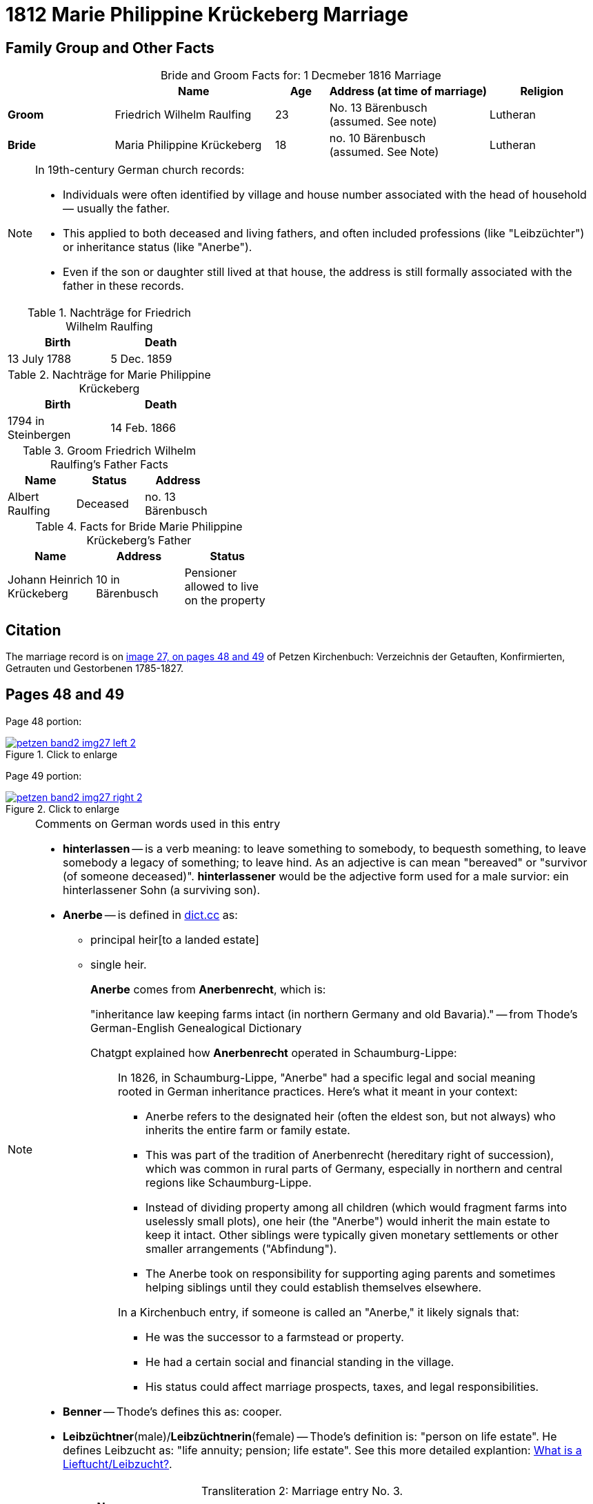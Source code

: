 = 1812 Marie Philippine Krückeberg Marriage
:page-role: doc-width

== Family Group and Other Facts

[caption="Bride and Groom Facts for: "]
.1 Decmeber 1816 Marriage
[cols="2,3,1,3,2",options="header"]
|===
|        | Name     |Age| Address (at time of marriage) | Religion

| *Groom*|Friedrich Wilhelm Raulfing|23|No. 13 Bärenbusch +
(assumed. See note)|Lutheran

| *Bride*|Maria Philippine Krückeberg|18|no. 10 Bärenbusch +
(assumed. See Note)|Lutheran
|===

[NOTE]
====
In 19th-century German church records:

* Individuals were often identified by village and house number associated with the head of household — usually the father.

* This applied to both deceased and living fathers, and often included professions (like "Leibzüchter") or inheritance status
(like "Anerbe").

* Even if the son or daughter still lived at that house, the address is still formally associated with the father in these
records.

====

.Nachträge for Friedrich Wilhelm Raulfing
[width="35%"]
|===
|Birth|Death

|13 July 1788|5 Dec. 1859
|===

.Nachträge for Marie Philippine Krückeberg 
[width="35%"]
|===
|Birth|Death

|1794 in Steinbergen|14 Feb. 1866
|===

.Groom Friedrich Wilhelm Raulfing's Father Facts
[%header,width="35%"]
|===
|Name|Status|Address

|Albert Raulfing|Deceased|no. 13 Bärenbusch
|===

.Facts for Bride Marie Philippine Krückeberg's Father
[%header,width="45%"]
|===
|Name|Address|Status

|Johann Heinrich Krückeberg|10 in Bärenbusch |Pensioner allowed to live on the property
|===


== Citation

The marriage record is on <<image27, image 27, on pages 48 and 49>> of Petzen Kirchenbuch: Verzeichnis der Getauften, Konfirmierten, Getrauten und Gestorbenen 1785-1827.

== Pages 48 and 49

Page 48 portion:

image::petzen-band2-img27-left-2.jpg[id="image27-left-2",align=left,title="Click to enlarge",link=self]

Page 49 portion:

image::petzen-band2-img27-right-2.jpg[id="image27-right-2",align=left,title="Click to enlarge",link=self]

[NOTE]
.Comments on German words used in this entry
====
* **hinterlassen** -- is a verb meaning: to leave something to somebody, to bequesth something, to leave somebody a legacy of
something; to leave hind. As an adjective is can mean "bereaved" or "survivor (of someone deceased)". **hinterlassener** would
be the adjective form used for a male survior: ein hinterlassener Sohn (a surviving son).

* **Anerbe** -- is defined in link:https://www.dict.cc/?s=Anerbe[dict.cc] as: 
** principal heir[to a landed estate]
** single heir.
+
**Anerbe** comes from **Anerbenrecht**, which is:
+
"inheritance law keeping farms intact (in northern Germany and old Bavaria)." -- from Thode's German-English Genealogical Dictionary
+
Chatgpt explained how **Anerbenrecht** operated in Schaumburg-Lippe:
+
[quote]
____
In 1826, in Schaumburg-Lippe, "Anerbe" had a specific legal and social meaning
rooted in German inheritance practices. Here's what it meant in your context:

* Anerbe refers to the designated heir (often the eldest son, but not always) who
inherits the entire farm or family estate.
* This was part of the tradition of Anerbenrecht (hereditary right of
succession), which was common in rural parts of Germany, especially in northern
and central regions like Schaumburg-Lippe.
* Instead of dividing property among all children (which would fragment farms
into uselessly small plots), one heir (the "Anerbe") would inherit the main
estate to keep it intact. Other siblings were typically given monetary
settlements or other smaller arrangements ("Abfindung").
* The Anerbe took on responsibility for supporting aging parents and sometimes
helping siblings until they could establish themselves elsewhere.

In a Kirchenbuch entry, if someone is called an "Anerbe," it likely signals
that:

* He was the successor to a farmstead or property.
* He had a certain social and financial standing in the village.
* His status could affect marriage prospects, taxes, and legal responsibilities.
____
+
* **Benner** -- Thode's defines this as: cooper.
* **Leibzüchtner**(male)/**Leibzüchtnerin**(female) -- Thode's definition is: "person on life estate". He defines Leibzucht as: "life annuity; pension; life estate".
See this more detailed explantion: link:https://christofspannhoff.wordpress.com/2015/04/17/was-ist-eine-lieftuchtleibzucht/[What is a Lieftucht/Leibzucht?].
====

[caption="Transliteration 2: "]
.Marriage entry No. 3.
[%header,%autowidth,frame="none"]
|===
|Zahl |Name, Stand, Religion +
und Eltern des Bräutigams |Name, Religion +
Geburt u. Wohnort +
der Brat |Zeit und Ort +
der Proclamation |Zeit u. Ort +
der Kopulation |der kopu +
lirende +
Prädiger |Kopulations +
Zeugen |Bemerkungen

|3.
|Junggeselle Friedrich Wil- +
helm Raulfing, [Sohn] des verstor- +
benen Albert Raulfing n. 13 +
in Bärenbusch hinlerlaßener +
Sohn und Anerbe Luth. Conf. + 
und jetzt 23 Jahre alt +
geb. 13.7.88 gestr. 5.12.59
|Jungfrua Marie Phi- +
lippine Krückebergs Tochter des Johann Hein- +
rich Krückeberg Leib +
züchters aus n.10 in Bären +
busch. Luth. Conf. u. jetzt +
18 Jahr alt. geb. 1794 in Steinbergen +
gest 14.2.66
|Sind in der Kirche zu +
Petzen proclamiert +
d. 8ten 15ten 28[29?] März +
|u. Kopuliert d. 10ten +
Maÿ +
|von dem zeitigen +
Prädiger Stille +
|in Gegenwart +
der Beichentende +
des Küster +
Crömer
|[empty of text] 
|===

[caption="Translation 2: "]
.Marriage entry No. 3.
[%header,%autowidth,frame="none"]
|===
|No.|Name, Occupation, Religion, +
Parents des Bräutigums|Name, Religion +
Birth place and Residence +
of the Bride|Time and Place +
of the Proclamation|Time and Place +
of the Marriage|The offi- +
ciating Minister|Marriage Witnesses|Remarks

|3.
|Bachelor Friedrich Wil- +
helm Raulfing, surviving son and Anerbe of the late +
Albert Raulfing n. 13 +
in Bärenbusch. Luth. Conf. +
and now 23 years old +
born 7/13/88 died 12/5/59
|Maiden Marie Phi-  +
lippine Krückeberg daughter of Johann Hein- +
rich Krückeberg on life estate +
from.10 in Bären +
busch. Luth. Conf. and now +
18 years old. born. 1794 in Steinbergen +
died 14.2.66
|Were announced in the church at +
Petzen proclamiert +
d. 8th, 15thn 28th March +
|and married the 10th +
May
|by the current +
pastor Stille
|in presence +
of the Confessing +
and of the parish clerk/sacristan +
Crömer
|[empty of text]
|===



[bibliography]
== References

* [[[image27]]] "Archion Protestant Kirchenbücher Portal", database with images, _Archion_ (http://www.archion.de/p/e8f8a097b9/ : 4 October 2023), path: Niedersachsen > Niedersächsisches Landesarchiv > Kirchenbücher der Evangelisch-Lutherischen
 Landeskirche Schaumburg-Lippe > Petzen > Verzeichnis der Getauften, Konfirmierten, Getrauten und Gestorbenen 1785-1827 > Image 27 of 357
